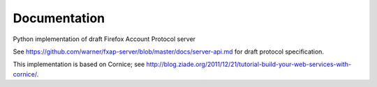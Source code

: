 Documentation
=============

Python implementation of draft Firefox Account Protocol server

See
https://github.com/warner/fxap-server/blob/master/docs/server-api.md
for draft protocol specification.

This implementation is based on Cornice; see
http://blog.ziade.org/2011/12/21/tutorial-build-your-web-services-with-cornice/.
